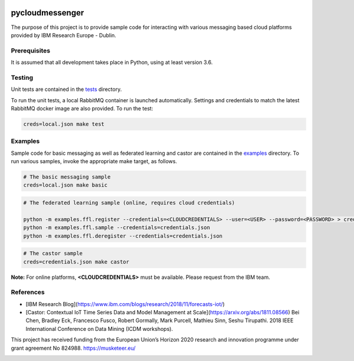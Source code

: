 |travis-badge|_

.. |travis-badge| image:: https://travis-ci.com/IBM/pycloudmessenger.svg?branch=master
.. _travis-badge: https://travis-ci.com/IBM/pycloudmessenger/

========================
pycloudmessenger
========================

The purpose of this project is to provide sample code for interacting with various messaging based cloud platforms provided by IBM Research Europe - Dublin.


Prerequisites
---------------------------------

It is assumed that all development takes place in Python, using at least version 3.6.


Testing
---------------------------------

Unit tests are contained in the `tests <tests>`_ directory.

To run the unit tests, a local RabbitMQ container is launched automatically. Settings and credentials to match the latest RabbitMQ docker image are also provided. To run the test:

.. code-block:: bash

	creds=local.json make test 


Examples
---------------------------------

Sample code for basic messaging as well as federated learning and castor are contained in the `examples <examples>`_ directory. To run various samples, invoke the appropriate make target, as follows.

.. code-block:: bash

	# The basic messaging sample
	creds=local.json make basic

.. code-block:: bash

	# The federated learning sample (online, requires cloud credentials)

	python -m examples.ffl.register --credentials=<CLOUDCREDENTIALS> --user=<USER> --password=<PASSWORD> > credentials.json
	python -m examples.ffl.sample --credentials=credentials.json
	python -m examples.ffl.deregister --credentials=credentials.json

.. code-block:: bash

	# The castor sample
	creds=credentials.json make castor

**Note:** For online platforms, **<CLOUDCREDENTIALS>** must be available. Please request from the IBM team.


References 
---------------------------------

* [IBM Research Blog](https://www.ibm.com/blogs/research/2018/11/forecasts-iot/)
* [Castor: Contextual IoT Time Series Data and Model Management at Scale](https://arxiv.org/abs/1811.08566) Bei Chen, Bradley Eck, Francesco Fusco, Robert Gormally, Mark Purcell, Mathieu Sinn, Seshu Tirupathi. 2018 IEEE International Conference on Data Mining (ICDM workshops).


This project has received funding from the European Union’s Horizon 2020 research and innovation programme under grant agreement No 824988. https://musketeer.eu/

.. image:: /EU.png
